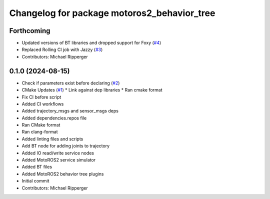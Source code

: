 ^^^^^^^^^^^^^^^^^^^^^^^^^^^^^^^^^^^^^^^^^^^^
Changelog for package motoros2_behavior_tree
^^^^^^^^^^^^^^^^^^^^^^^^^^^^^^^^^^^^^^^^^^^^

Forthcoming
-----------
* Updated versions of BT libraries and dropped support for Foxy (`#4 <https://github.com/marip8/motoros2_behavior_tree/issues/4>`_)
* Replaced Rolling CI job with Jazzy (`#3 <https://github.com/marip8/motoros2_behavior_tree/issues/3>`_)
* Contributors: Michael Ripperger

0.1.0 (2024-08-15)
------------------
* Check if parameters exist before declaring (`#2 <https://github.com/marip8/motoros2_behavior_tree/issues/2>`_)
* CMake Updates (`#1 <https://github.com/marip8/motoros2_behavior_tree/issues/1>`_)
  * Link against dep libraries
  * Ran cmake format
* Fix CI before script
* Added CI workflows
* Added trajectory_msgs and sensor_msgs deps
* Added dependencies.repos file
* Ran CMake format
* Ran clang-format
* Added linting files and scripts
* Add BT node for adding joints to trajectory
* Added IO read/write service nodes
* Added MotoROS2 service simulator
* Added BT files
* Added MotoROS2 behavior tree plugins
* Initial commit
* Contributors: Michael Ripperger
